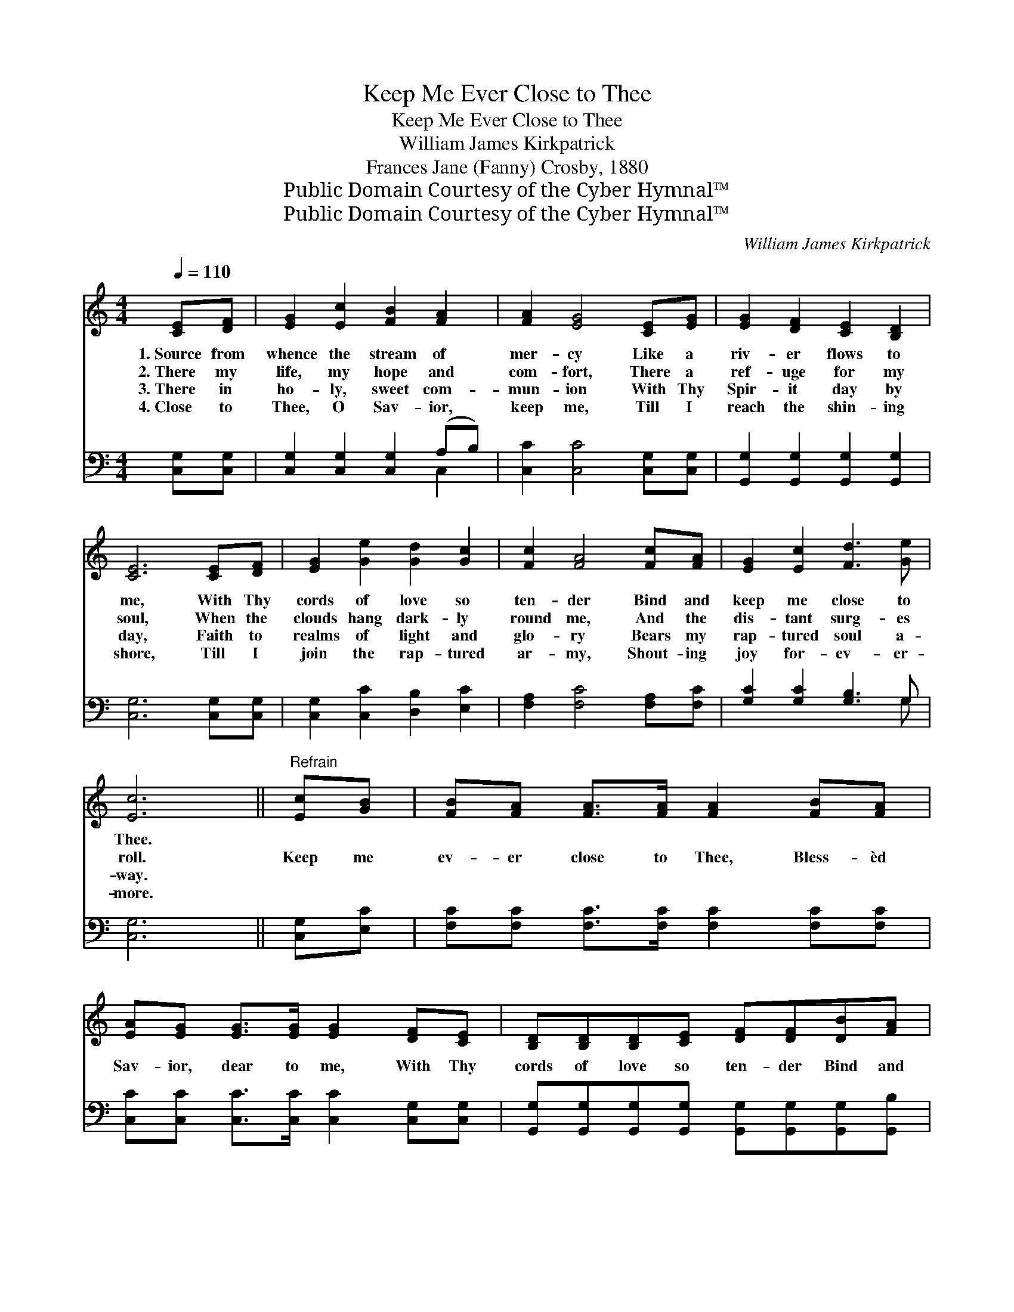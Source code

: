 X:1
T:Keep Me Ever Close to Thee
T:Keep Me Ever Close to Thee
T:William James Kirkpatrick
T:Frances Jane (Fanny) Crosby, 1880
T:Public Domain Courtesy of the Cyber Hymnal™
T:Public Domain Courtesy of the Cyber Hymnal™
C:William James Kirkpatrick
Z:Public Domain
Z:Courtesy of the Cyber Hymnal™
%%score 1 ( 2 3 )
L:1/8
Q:1/4=110
M:4/4
K:C
V:1 treble 
V:2 bass 
V:3 bass 
V:1
 [CE][DF] | [EG]2 [Ec]2 [FB]2 [FA]2 | [FA]2 [EG]4 [CE][EG] | [EG]2 [DF]2 [CE]2 [B,D]2 | %4
w: 1.~Source from|whence the stream of|mer- cy Like a|riv- er flows to|
w: 2.~There my|life, my hope and|com- fort, There a|ref- uge for my|
w: 3.~There in|ho- ly, sweet com-|mun- ion With Thy|Spir- it day by|
w: 4.~Close to|Thee, O Sav- ior,|keep me, Till I|reach the shin- ing|
 [CE]6 [CE][DF] | [EG]2 [Ge]2 [Gd]2 [Gc]2 | [Fc]2 [FA]4 [Fc][FA] | [EG]2 [Ec]2 [Fd]3 [Ge] | %8
w: me, With Thy|cords of love so|ten- der Bind and|keep me close to|
w: soul, When the|clouds hang dark- ly|round me, And the|dis- tant surg- es|
w: day, Faith to|realms of light and|glo- ry Bears my|rap- tured soul a-|
w: shore, Till I|join the rap- tured|ar- my, Shout- ing|joy for- ev- er-|
 [Ec]6 ||"^Refrain" [Ec][GB] | [FB][FA] [FA]>[FA] [FA]2 [FB][FA] | %11
w: Thee.|||
w: roll.|Keep me|ev- er close to Thee, Bless- èd|
w: way.|||
w: more.|||
 [EA][EG] [EG]>[EG] [EG]2 [DF][CE] | [B,D][B,D][B,D][CE] [DF][DF][DB][FA] | %13
w: ||
w: Sav- ior, dear to me, With Thy|cords of love so ten- der Bind and|
w: ||
w: ||
 [EG]>[FA] [EG]>[DF] [CE]2 [EG][EG] | [Ec]<[Ec] [Ec]>[Ec] [Ec]2 [Ec][Ec] | %15
w: ||
w: keep me close to Thee; Keep me|ev- er close to Thee, Bless- èd|
w: ||
w: ||
 [GB]<[FA] [CA]>[CA] !fermata![Fd]2 [Gc][FA] | [EG]2 [Ec]2 [Ge]3 [Fd] | [Ec]6 |] %18
w: |||
w: Sav- ior, dear to me, Bind and|keep me close to|Thee.|
w: |||
w: |||
V:2
 [C,G,][C,G,] | [C,G,]2 [C,G,]2 [C,G,]2 (A,B,) | [C,C]2 [C,C]4 [C,G,][C,G,] | %3
 [G,,G,]2 [G,,G,]2 [G,,G,]2 [G,,G,]2 | [C,G,]6 [C,G,][C,G,] | [C,G,]2 [C,C]2 [D,B,]2 [E,C]2 | %6
 [F,A,]2 [F,C]4 [F,A,][F,C] | [G,C]2 [G,C]2 [G,B,]3 G, | [C,G,]6 || [C,G,][E,C] | %10
 [F,C][F,C] [F,C]>[F,C] [F,C]2 [F,C][F,C] | [C,C][C,C] [C,C]>[C,C] [C,C]2 [C,G,][C,G,] | %12
 [G,,G,][G,,G,][G,,G,][G,,G,] [G,,G,][G,,G,][G,,G,][G,,B,] | %13
 [C,C]>[C,C] [C,C]>[C,G,] [C,G,]2 [C,C][C,C] | [C,G,]<[C,G,] [C,G,]>[C,G,] [A,,A,]2 A,A, | %15
 [F,C]<[F,C] [F,A,]>[F,A,] !fermata![D,A,]2 [E,C][F,C] | [G,C]2 [G,C]2 [G,C]3 [G,B,] | [C,G,]6 |] %18
V:3
 x2 | x6 C,2 | x8 | x8 | x8 | x8 | x8 | x7 G, | x6 || x2 | x8 | x8 | x8 | x8 | x6 A,A, | x8 | x8 | %17
 x6 |] %18

